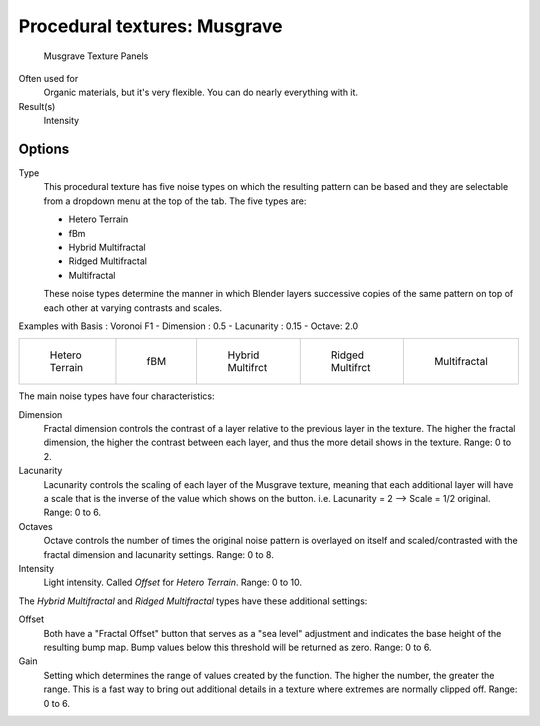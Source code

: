
*****************************
Procedural textures: Musgrave
*****************************

.. figure:: /images/25-Manual-Textures-Procedural-Musgrave.jpg
   :width: 307px

   Musgrave Texture Panels


Often used for
   Organic materials, but it's very flexible. You can do nearly everything with it.
Result(s)
   Intensity


Options
=======

Type
   This procedural texture has five noise types on which the resulting pattern can be based
   and they are selectable from a dropdown menu at the top of the tab. The five types are:

   - Hetero Terrain
   - fBm
   - Hybrid Multifractal
   - Ridged Multifractal
   - Multifractal

   These noise types determine the manner in which Blender layers successive copies of the same
   pattern on top of each other at varying contrasts and scales.


Examples with Basis : Voronoi F1 - Dimension : 0.5 - Lacunarity : 0.15 - Octave: 2.0

.. list-table::

   * - .. figure:: /images/Musgrave_HeteroTerrain.jpg
          :width: 120px

          Hetero Terrain

     - .. figure:: /images/Musgrave_fBM.jpg
          :width: 120px

          fBM

     - .. figure:: /images/Musgrave_HybridMultifractal.jpg
          :width: 120px

          Hybrid Multifrct

     - .. figure:: /images/Musgrave_RidgedMultifractal.jpg
          :width: 120px

          Ridged Multifrct

     - .. figure:: /images/Musgrave_Multifractal.jpg
          :width: 120px

          Multifractal


..    Comment: <!-- not implemented yet?
   In addition to the five noise types, Musgrave has a noise basis setting which determines the
   algorithm that generates the noise itself.
   These are the same noise basis options found in the other procedural textures.
   --> .

The main noise types have four characteristics:

Dimension
   Fractal dimension controls the contrast of a layer relative to the previous layer in the texture.
   The higher the fractal dimension, the higher the contrast between each layer,
   and thus the more detail shows in the texture. Range: 0 to 2.
Lacunarity
   Lacunarity controls the scaling of each layer of the Musgrave texture,
   meaning that each additional layer will have a scale that is the inverse of the value which shows on the button.
   i.e. Lacunarity = 2 --> Scale = 1/2 original. Range: 0 to 6.
Octaves
   Octave controls the number of times the original noise pattern is overlayed on itself and
   scaled/contrasted with the fractal dimension and lacunarity settings. Range: 0 to 8.
Intensity
   Light intensity. Called *Offset* for *Hetero Terrain*. Range: 0 to 10.


The *Hybrid Multifractal* and *Ridged Multifractal* types have these additional settings:

Offset
   Both have a "Fractal Offset" button that serves as a "sea level"
   adjustment and indicates the base height of the resulting bump map.
   Bump values below this threshold will be returned as zero. Range: 0 to 6.
Gain
   Setting which determines the range of values created by the function.
   The higher the number, the greater the range.
   This is a fast way to bring out additional details in a texture where extremes are normally clipped off.
   Range: 0 to 6.

